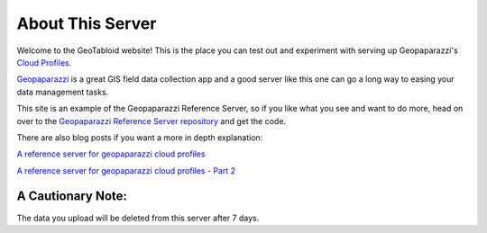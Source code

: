 About This Server
=================

Welcome to the GeoTabloid website!  This is the place you can test out and
experiment with serving up Geopaparazzi's `Cloud Profiles <https://geopaparazzi.github.io/geopaparazzi/#_synchronization_of_geopaparazzi_datasets_in_the_cloud>`_.

`Geopaparazzi <https://play.google.com/store/apps/details?id=eu.hydrologis.geopaparazzi&hl=en>`_ is a great GIS field data collection app and a good server like this one can go a long way to easing your data management tasks.

This site is an example of the Geopaparazzi Reference Server, so if you like what you see and want to do more,
head on over to the `Geopaparazzi Reference Server repository <https://github.com/geoanalytic/cookiecutter-geopaparazzi-server>`_ and get the code.

There are also blog posts if you want a more in depth explanation:

`A reference server for geopaparazzi cloud profiles <https://geoanalytic.github.io/a-reference-server-for-geopaparazzi-cloud-profiles/>`_

`A reference server for geopaparazzi cloud profiles - Part 2 <https://geoanalytic.github.io/a-reference-server-for-geopaparazzi-cloud-profiles-part-2/>`_


A Cautionary Note:
------------------

The data you upload will be deleted from this server after 7 days.
